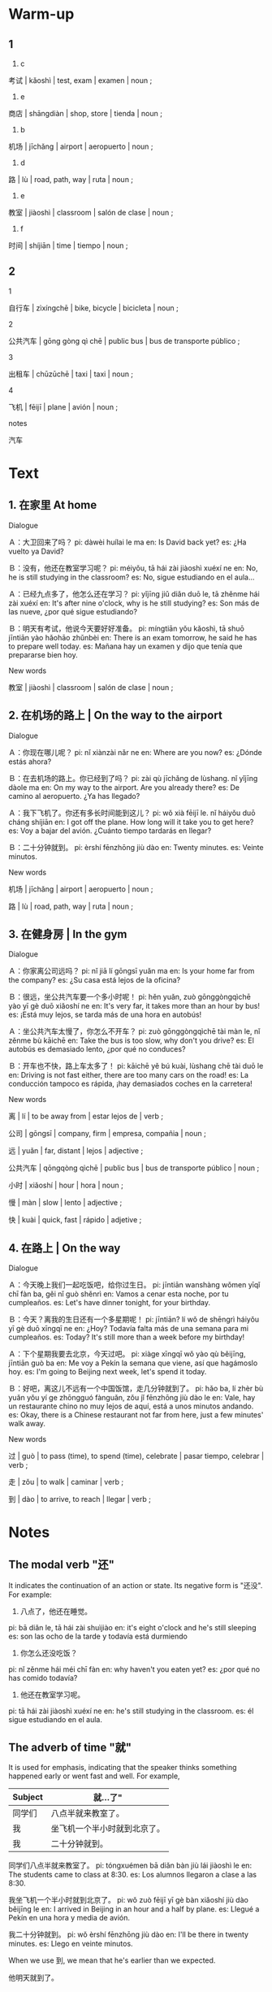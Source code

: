 :PROPERTIES:
:CREATED: [2022-03-20 18:09:05 -05]
:END:

* Warm-up
:PROPERTIES:
:CREATED: [2022-03-20 13:15:49 -05]
:END:

** 1
:PROPERTIES:
:CREATED: [2022-03-20 13:15:59 -05]
:END:

1. c

考试 | kǎoshì | test, exam | examen | noun ;

2. e

商店 | shāngdiàn | shop, store | tienda | noun ;

3. b

机场 | jīchǎng | airport | aeropuerto | noun ;

4. d

路 | lù | road, path, way | ruta | noun ;

5. e

教室 | jiàoshì | classroom | salón de clase | noun ;

6. f

时间 | shíjiān | time | tiempo | noun ;

** 2
:PROPERTIES:
:CREATED: [2022-03-20 13:16:00 -05]
:END:

1

自行车 | zìxíngchē | bike, bicycle | bicicleta | noun ;

2

公共汽车 | gōng gòng qì chē | public bus | bus de transporte público ;

3

出租车 | chūzūchē | taxi | taxi | noun ;

4

飞机 | fēijī | plane | avión | noun ;

notes

汽车

* Text
:PROPERTIES:
:CREATED: [2022-03-20 13:23:12 -05]
:END:

** 1. 在家里 At home
:PROPERTIES:
:CREATED: [2022-03-20 13:23:48 -05]
:ID: b908ee89-3dff-4dee-ad45-0e388edcdef6
:END:

Dialogue

Ａ：大卫回来了吗？
pi: dàwèi huílai le ma
en: Is David back yet?
es: ¿Ha vuelto ya David?

Ｂ：没有，他还在教室学习呢？
pi: méiyǒu, tā hái zài jiàoshì xuéxí ne
en: No, he is still studying in the classroom?
es: No, sigue estudiando en el aula...

Ａ：已经九点多了，他怎么还在学习？
pi: yǐjīng jiǔ diǎn duō le, tā zhěnme hái zài xuéxí
en: It's after nine o'clock, why is he still studying?
es: Son más de las nueve, ¿por qué sigue estudiando?

Ｂ：明天有考试，他说今天要好好准备。
pi: míngtiān yǒu kǎoshì, tā shuō jīntiān yào hǎohāo zhǔnbèi
en: There is an exam tomorrow, he said he has to prepare well today.
es: Mañana hay un examen y dijo que tenía que prepararse bien hoy.

New words

教室 | jiàoshì | classroom | salón de clase | noun ;

** 2. 在机场的路上 | On the way to the airport
:PROPERTIES:
:CREATED: [2022-03-20 13:26:43 -05]
:ID: 2979affd-1ced-42a2-8b72-bb3f98d8c14c
:END:

Dialogue

Ａ：你现在哪儿呢？
pi: nǐ xiànzài nǎr ne
en: Where are you now?
es: ¿Dónde estás ahora?

Ｂ：在去机场的路上。你已经到了吗？
pi: zài qù jīchǎng de lùshang. nǐ yǐjīng dàole ma
en: On my way to the airport. Are you already there?
es: De camino al aeropuerto. ¿Ya has llegado?

Ａ：我下飞机了。你还有多长时间能到这儿？
pi: wǒ xià fēijī le. nǐ háiyǒu duō cháng shíjiān
en: I got off the plane. How long will it take you to get here?
es: Voy a bajar del avión. ¿Cuánto tiempo tardarás en llegar?

Ｂ：二十分钟就到。
pi: èrshí fēnzhōng jiù dào
en: Twenty minutes.
es: Veinte minutos.

New words

机场 | jīchǎng | airport | aeropuerto | noun ;

路 | lù | road, path, way | ruta | noun ;

** 3. 在健身房 | In the gym
:PROPERTIES:
:CREATED: [2022-03-20 13:30:39 -05]
:ID: 1c9517f8-1c39-4b01-a504-2f4845c4c2ff
:END:

Dialogue

Ａ：你家离公司远吗？
pi: nǐ jiā lí gōngsī yuǎn ma
en: Is your home far from the company?
es: ¿Su casa está lejos de la oficina?

Ｂ：很远，坐公共汽车要一个多小时呢！
pi: hěn yuǎn, zuò gōnggòngqìchē yào yī gè duō xiǎoshí ne
en: It's very far, it takes more than an hour by bus!
es: ¡Está muy lejos, se tarda más de una hora en autobús!

Ａ：坐公共汽车太慢了，你怎么不开车？
pi: zuò gōnggòngqìchē tài màn le, nǐ zěnme bù kāichē
en: Take the bus is too slow, why don't you drive?
es: El autobús es demasiado lento, ¿por qué no conduces?

Ｂ：开车也不快，路上车太多了！
pi: kāichē yě bú kuài, lùshang chē tài duō le
en: Driving is not fast either, there are too many cars on the road!
es: La conducción tampoco es rápida, ¡hay demasiados coches en la carretera!

New  words

离 | lí | to be away from | estar lejos de | verb ;

公司 | gōngsī | company, firm | empresa, compañia | noun ;

远 | yuǎn | far, distant | lejos | adjective ;

公共汽车 | qōngqòng qìchē | public bus | bus de transporte público | noun ;

小时 | xiǎoshí | hour | hora | noun ;

慢 | màn | slow | lento | adjective ;

快 | kuài | quick, fast | rápido | adjetive ;

** 4. 在路上 | On the way
:PROPERTIES:
:CREATED: [2022-03-20 13:37:50 -05]
:ID: 10b5bf96-6cc2-4e2a-b420-f23cc3b57d65
:END:

Dialogue

Ａ：今天晚上我们一起吃饭吧，给你过生日。
pi: jīntiān wanshàng wǒmen yīqǐ chī fàn ba, gěi nǐ guò shěnrì
en: Vamos a cenar esta noche, por tu cumpleaños.
es: Let's have dinner tonight, for your birthday.

Ｂ：今天？离我的生日还有一个多星期呢！
pi: jīntiān? lí wǒ de shēngrì háiyǒu yī gè duō xīngqī ne
en: ¿Hoy? Todavía falta más de una semana para mi cumpleaños.
es: Today? It's still more than a week before my birthday!

Ａ：下个星期我要去北京，今天过吧。
pi: xiàge xīngqī wǒ yào qù běijīng, jīntiān guò ba
en: Me voy a Pekín la semana que viene, así que hagámoslo hoy.
es: I'm going to Beijing next week, let's spend it today.

Ｂ：好吧，离这儿不远有一个中国饭馆，走几分钟就到了。
pi: hǎo ba, lí zhèr bù yuǎn yǒu yí ge zhōngguó fànguǎn, zǒu jǐ fēnzhōng jiù dào le
en: Vale, hay un restaurante chino no muy lejos de aquí, está a unos minutos andando.
es: Okay, there is a Chinese restaurant not far from here, just a few minutes' walk away.

New words

过 | guò | to pass (time), to spend (time), celebrate | pasar tiempo, celebrar | verb ;

走 | zǒu | to walk | caminar | verb ;

到 | dào | to arrive, to reach | llegar | verb ;

* Notes
:PROPERTIES:
:CREATED: [2022-03-20 13:52:53 -05]
:END:

** The modal verb "还"
:PROPERTIES:
:CREATED: [2022-03-20 13:52:56 -05]
:ID: 0fe867d5-c4d6-4311-8f04-6cfcd5f39556
:END:

It indicates the continuation of an action or state. Its negative form is "还没". For example:


1. 八点了，他还在睡觉。
pi: bā diǎn le, tā hái zài shuìjiào
en: it's eight o'clock and he's still sleeping
es: son las ocho de la tarde y todavía está durmiendo

2. 你怎么还没吃饭？
pi: nǐ zěnme hái méi chī fàn
en: why haven't you eaten yet?
es: ¿por qué no has comido todavía?

3. 他还在教室学习呢。
pi: tā hái zài jiàoshì xuéxí ne
en: he's still studying in the classroom.
es: él sigue estudiando en el aula.

** The adverb of time "就"
:PROPERTIES:
:CREATED: [2022-03-20 14:18:10 -05]
:END:

It is used for emphasis, indicating that the speaker thinks something happened early or went fast and well. For example,

|---------+------------------------------|
| Subject | 就…了"                       |
|---------+------------------------------|
| 同学们  | 八点半就来教室了。           |
| 我      | 坐飞机一个半小时就到北京了。 |
| 我      | 二十分钟就到。               |
|---------+------------------------------|

同学们八点半就来教室了。
pi: tóngxuémen bā diǎn bàn jiù lái jiàoshì le
en: The students came to class at 8:30.
es: Los alumnos llegaron a clase a las 8:30.

我坐飞机一个半小时就到北京了。
pi: wǒ zuò fēijī yī gè bàn xiǎoshí jiù dào běijīng le
en: I arrived in Beijing in an hour and a half by plane.
es: Llegué a Pekín en una hora y media de avión.

我二十分钟就到。
pi: wǒ èrshí fēnzhōng jiù dào
en: I'll be there in twenty minutes.
es: Llego en veinte minutos.

When we use 到, we mean that he's earlier than we expected.

他明天就到了。

id:e0cac64a-c618-4016-be25-254851e01c25 mentioned that this 了 is used because of the past tense. The first example and the second example are in past tense.

** The verb 离
:PROPERTIES:
:CREATED: [2022-03-20 14:26:09 -05]
:END:

It indicates the distance from a place, moment or purpose. For example:


|------+----+----------+--------------------|
| A    | 离 | B        | …                  |
|------+----+----------+--------------------|
| 我家 | 离 | 学校     | 很远。              |
| 学校 | 离 | 机场     | 有20多公里。       |
|      | 离 | 我的生日 | 还有一个多星期呢！ |
|------+----+----------+--------------------|

我家离学校很远。
pi: wǒ jiā lí xuéxiào hěn yuǎn
en: My home is far from the school.
es: Mi casa está muy lejos de la escuela.

学校离机场有20多公里。
pi: xuéxiào lí jīchǎng yǒu 20 duō gōnglǐ
en: The school is more than 20 km from the airport.
es: La escuela está a más de 20 km del aeropuerto.

离我的生日还有一个多星期呢！
pi: jí wǒ de shēngrì hái yǒu yī gè duō xīngqī ne
en: It's still more than a week before my birthday!
es: Todavía falta más de una semana para mi cumpleaños.

** The modal particle "呢"
:PROPERTIES:
:CREATED: [2022-03-20 14:33:16 -05]
:END:

It is used at the end of a declarative sentence or after a sentence with an adjectival or verbal predicate to confirm a fact and convince someone in an exaggerative mood. For example:

八点上课，时间还早呢。
pi: bā diǎn shàngkè, shíjiān hái zuǒ ne
en: Classes start at 8:00. It's still early.
es: Las clases comienzan a las ocho, todavía es temprano.

医院离我们这儿还远呢。
pi: yīyuàn lí wǒmen zhèr hái yuǎn ne
en: The hospital is still far away from us.
es: El hospital está muy lejos de aquí.

坐公共汽车要一个多小时呢！
pi: zuò gōnggòngqìchē yào yī gè duō xiǎoshí ne
en: It's over an hour by bus!
es: ¡Está a más de una hora en autobús!

** The modal particlee "呢"
:PROPERTIES:
:CREATED: [2022-03-20 14:25:59 -05]
:END:

* Exercises
:PROPERTIES:
:CREATED: [2022-03-20 14:56:34 -05]
:END:

** 2
:PROPERTIES:
:CREATED: [2022-03-20 15:06:54 -05]
:END:

1

大卫在哪儿学习呢？
pi: dàwèi zài nǎr xuéxí ne
en: Where is David studying?
es: ¿Dónde está estudiando David?

大卫在教室学习。
pi: dàwèi zài jiàoshì xuéxí
en: David is in the classroom studying
es: David está en el salón estudiando

2

九点多了，大卫为什么还不休息？
pi: jiǔ diǎn duō le, dàwèi wèi shénme hái bù xiūxi
en: It's after nine o'clock, why isn't David resting?
es: Son mas de las 9 ¿por qué David no está descansando?

明天他有考试。
pi: míngtiān tā yǒu kǎoshì
en: he has an exam tomorrow
es: tiene un examen mañana

3

坐公共汽车一个小时能到公司吗？
pi: zuò gōnggòng qìchē yí ge xiǎoshí néng dào gōngsī ma
en: can I get to the office in an hour by bus?
es: ¿puedo llegar a la oficina en una hora en bus?


不能，坐公共汽车要一个多小时呢！
pi: bù néng, zuō gōnggòngqìchē yào yí ge duō xiǎoshí ne
en: No, it takes over an hour by bus!
es: No, toma más de una hora

4

公司离家很远，她为什么不开车？
pi: gōngsī lí jiā hě yuǎn, tā wèi shénme bù kāi chē?
en: The office is far from home, why doesn't she drive?
es: La oficina está lejos de casa ¿por qué no conduce?

她觉得路有车太多了，所以开车不是快。
pi: tā juéde lù yǒu kāi tài duō le, suǒyǐ kāichē bú shì kuài
en: She thinks the road has too many cars, so driving is not fast.
es: Cree que hay muchos carros en la ruta, entonces manejar no es rápido

5

今天不是她的生日，为什么她朋友要今天给她过生日？
pi: jīntiān bú shì tā de shēngrì, wèi shénme tā péngyǒu yào jīntiān gěi tā guò shēngrì
en: today is not her birthday, why her friend wants to celebrate her birthday today?
es: hoy no es su cumpleaños ¿por qué su amigo quiere celebrar su cumpleaños hoy?

因为她朋友下个星期要去北京。
pi: yīnwèi tā péngyǒu xiàge xīngqī yào qù běijīng
en: because her friend is going to Beijing next week
es: porque su amigo irá a Beijing la siguiente semana

** 3
:PROPERTIES:
:CREATED: [2022-03-20 17:55:46 -05]
:END:

Describe the pictuers using the newly-learned language points and words.

两点多了，她还（在睡觉）。
两点多了，她还在睡觉。
pi: liǎng diǎn duō le, tā hái zài shuìjiào
en: It's over 2:00 and she's still sleeping
es: Son más  de las 2:00 y ella sigue durmiendo

下课了，同学们还在（准备）。
下课了，同学们还在准备。
pi: xiàkè le, tóngxuémen hái zài zhǔnbèi
en: the class is over, they are still preparing
es: la clase termino, pero ellos se siguen preparando

离（我的生日）还有一个多星期呢。
离我的生日还有一个多星期呢。
pi: lí wǒ de shēngrì hái yǒu yí ge duō xīngqī ne
en: my birthday is just over a week away
es: todavía falta más de 1 semana para mi cumpleaños

我家（离）学校不太远。
我家离学校不太远。
pi: wǒ jiā lí xuéxiào bú tài yuǎn
en: my house is not too far from the company
es: mi casa no está muy lejos de la oficina

* Pronunciation
:PROPERTIES:
:CREATED: [2022-03-20 21:14:26 -05]
:END:

** Basic Intonations of Chinese Sentences
:PROPERTIES:
:CREATED: [2022-03-20 21:18:38 -05]
:END:

There are two kinds of basic intonations in Chinese - the rising and the faling. Generally speaking, interrogative sentences have a rising intonation and declarative sentences have a falling intonation. For example:

他姓张？
pi: tā xìng zhāng
en: His surname is Zhang?
es: Su apellido es Zhang?

他姓张。
pi: tā xìng zhāng
en: His surname is Zhang.
es: Su apellido es Zhang.

他不喜欢喝啤酒？
pi: tā bù xǐhuan hē píjiǔ
en: He doesn't like to drink beer?
es: ¿no le gusta tomar cerveza?

他不喜欢喝啤酒。
pi: tā bù xǐhuan hē píjiǔ
en: He doesn't like to drink beer.
es: No le gusta tomar cerveza.

* Characters
:PROPERTIES:
:CREATED: [2022-03-20 21:16:52 -05]
:END:

** 汉字偏旁 Chinese radicals
:PROPERTIES:
:CREATED: [2022-03-20 21:18:50 -05]
:END:

偏旁 | piān páng | chinese character component | componente de caracter chino | noun ;


The radical "TODO", called the "double-person" radical, is usually related to the act of walking.

行 | xíng | to walk | caminar | verb ;

往 | wǎng | to go | ir | verb ;

The radical "TODO" is usually related to the act of whipping or beating.

放 | fàng | to let go, to set free | dejar ir | verb ;

收 | shōu | to receive, to accept | recibir, aceptar | verb ;

* Application
:PROPERTIES:
:CREATED: [2022-03-20 21:24:21 -05]
:END:

** Pair Work
:PROPERTIES:
:CREATED: [2022-03-20 21:24:40 -05]
:END:

Work in pairs. Talk about the places where you often go and how you go there.

Example

机场离我家非常远，我坐出租车去机场。


学孝 | xuéxiào | school | escuela | noun ;

我学校离我家很远，骑车要五十个多分钟。
pi: wǒ xuéxiào lí wǒ jiā hěn yuǎn, qíchē yào wǔshí gè duō fēnzhōng
es: My school is very far from my house, it takes more than 50 minutes by bike.
en: Mi escuela está muy lejos de mi casa, me demoro más de 50 minutos en bicicleta.

我坐公共汽车要一个多小时去我的学校。
pi: wǒ zuò gōnggòngqìchē yào yī gè duō xiǎoshí qù wǒ de xuéxiào
en: It takes me over an hour to get to my school by bus.
es: Tardo más de una hora en llegar a mi colegio en autobús.

我坐公共骑车去学校要一个多小时。
pi: wǒ zuò gōnggòngqíchē qù xuéxiào yào yí ge duō xiǎoshí
en: It takes me more than an hour to go to school by public bicycle
es: Tardo más de una hora en llegar a la escuela en una bicicleta pública

饭馆 | fànguǎn | restaurant | restaurante | noun ;

farther first, mother second.

我爸妈坐出租车去他们最喜欢的饭馆。
pi: wǒ bàmā zuò chūzūchē qù tāmen de zuì xǐhuan fànguǎn
en: My mom and dad take a cab to their favorite restaurant.
es: Mi madre y mi padre toman un taxi para ir a su restaurante favorito.

晚

商店 | shāngdiàn | shop, store | tienda | noun ;

我家旁边有一个商店，所以我不用走很多路。
pi: wǒ jiā pángbian yǒu yī gè shāngdiàn, suǒyǐ wǒ bù yòng zǒu hěnduō lù
en: There is a store next to my house, so I don't have to walk a lot.
es: Hay una tienda al lado de mi casa, así que no tengo que caminar mucho.

医院 | yīyuàn | hospital | hospital | noun ;

According to id:e0cac64a-c618-4016-be25-254851e01c25, 个 is not needed for 分钟。

我家离医院不远，我要走三分钟去医院。
pi: wǒ jiā lí yīyuàn bù yuǎn, wǒ yào zǒu sān gè fēnzhōng qù yīyuàn
en: My house is not far from the hospital, I have to walk three minutes to the hospital.
es: Mi casa no está lejos del hospital y tengo que caminar tres minutos para llegar.
wwwwww
公司 | gōngsī | company, firm | empresa, compañia | noun ;

我爸爸坐公共汽车去公司要90分钟。
pi: wǒ bàba zuò gōnggòngqìchē qù gōngsī yào 90 fēnzhōng
en: It takes my dad 90 minutes to get to the office by bus.
es: Mi padre tarda 90 minutos en llegar a la oficina en autobús.

我家离我妈妈的商店有一点儿远，她每天要坐出租车。
pi: wǒ jiā lí wǒ māma shàngdian yǒu yīdiǎr yuǎn, tā měitiān yào zuò chūzūchē
en: My house is a little bit far from my mom's store, she has to take a cab every day.
es: Mi casa está un poco lejos de la tienda de mi madre, ella tiene que coger un taxi todos los días.

机场 | jī chǎng | airport | aeropuerto | ;

我家离机场非常远，坐出租车要三十多分钟。
pi: wǒ jiā lí jīchǎng fēicháng yuǎn, zuò chūzūchē yào sànshí gè duō fēnzhōng
en: My home is very far from the airport, it takes more than 30 minutes by cab.
es: Mi casa está muy lejos del aeropuerto, toma más de treinta minutos en taxi.

飞机 | fēijī | plane | avión | noun ;

我觉得秘鲁离中国很远，坐飞机要十多个小时
pi: wǒ juéde bìlǔ lí zhōngguó hěn yuǎn, zuò fēijī yào shí duō gè xiǎoshí
en: I think Peru and China are very far, it takes more than 10 hours by plane.
es: Creo que Perú y China están muy lejos, viajar en avión toma más de 10 horas

自行车 | zìxíngchē | bike, bicycle | bicicleta | noun ;

people in that place do something

我家离公园有一点儿远，晚上有些人在那个公园骑自行车。
pi: wǒ jiā lí gōngyuán yǒu yīdiǎr yuǎn, wǎnshàng yǒu xiē rén zài nǎgè gōngyuán qǐ zìxíngchē
en: My house is a little far from the park, some people ride bicycles in that park.
es: Mi casa está un poco lejos del parque y algunas personas van en bicicleta por ese parque.

你说了你总是骑自行车去公司。
pi: nǐ shuō le nǐ zǒngshì qízìxíngchē qù gōngsī
en: You said you always ride your bike to the office.
es: Dijiste que siempre vas en bicicleta a la oficina.

出租车 | chūzūchē | taxi | taxi | noun ;

我有时候坐出租车上学。
pi: wǒ yǒushíhou zuò chūzūchē shàngxué
en: I sometimes take a taxi to go to a school
es: A veces tomo taxi para ir a la escuela.

公共汽车 | qōngqòng qìchē | public bus | bus de transporte público | noun ;

我朋友每天要坐公共汽车去大学。
pi: wǒ péngyǒu měitiān zuò gōnggòngqìchē zuò qù dàxué
en: My friend has to take the bus to the university every day.
es: Mi amigo tiene que coger el autobús para ir a la universidad todos los días.

走路 | zǒulù | to go on foot, to walk | caminar | verb ;

我家离商店不远，我每天走路去商店买面包。
pi: wǒ jiā lí shāngdiàn bù yuǎn, wǒ měitiān zǒulù qù shāngdiàn mǎi miànbāo
en: My house is not far from the store I walk to the store every day to buy bread.
es: Mi casa no está lejos de la tienda, todos los días voy caminando a comprar pan.

我妈妈不喜欢走路，但是我觉得走路对身体好。
pi: wǒ māma bù xǐhuan zǒulù, dànshì wǒ juéde zǒulù duì shēntǐ hǎo
en: My mom doesn't like to walk, but I think it's good for your health.
es: A mi madre no le gusta caminar, pero creo que es bueno para la salud.
